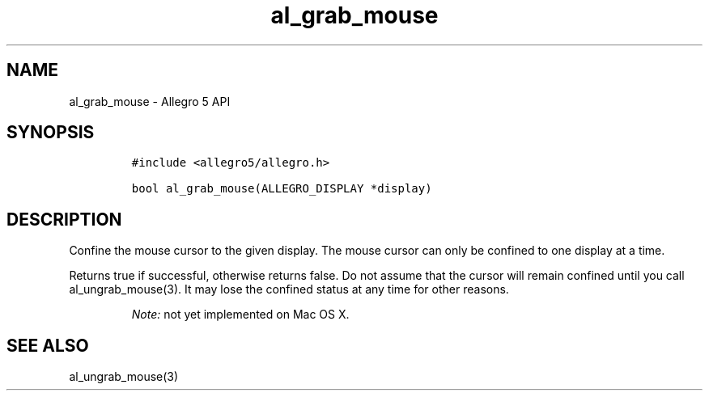 .\" Automatically generated by Pandoc 3.1.3
.\"
.\" Define V font for inline verbatim, using C font in formats
.\" that render this, and otherwise B font.
.ie "\f[CB]x\f[]"x" \{\
. ftr V B
. ftr VI BI
. ftr VB B
. ftr VBI BI
.\}
.el \{\
. ftr V CR
. ftr VI CI
. ftr VB CB
. ftr VBI CBI
.\}
.TH "al_grab_mouse" "3" "" "Allegro reference manual" ""
.hy
.SH NAME
.PP
al_grab_mouse - Allegro 5 API
.SH SYNOPSIS
.IP
.nf
\f[C]
#include <allegro5/allegro.h>

bool al_grab_mouse(ALLEGRO_DISPLAY *display)
\f[R]
.fi
.SH DESCRIPTION
.PP
Confine the mouse cursor to the given display.
The mouse cursor can only be confined to one display at a time.
.PP
Returns true if successful, otherwise returns false.
Do not assume that the cursor will remain confined until you call
al_ungrab_mouse(3).
It may lose the confined status at any time for other reasons.
.RS
.PP
\f[I]Note:\f[R] not yet implemented on Mac OS X.
.RE
.SH SEE ALSO
.PP
al_ungrab_mouse(3)
